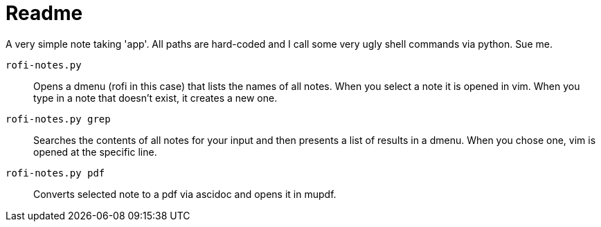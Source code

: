 = Readme

A very simple note taking 'app'.
All paths are hard-coded and I call some very ugly shell commands via python.
Sue me.

`rofi-notes.py`:: Opens a dmenu (rofi in this case) that lists the names of all notes. When you select a note it is opened in vim. When you type in a note that doesn't exist, it creates a new one.

`rofi-notes.py grep`:: Searches the contents of all notes for your input and then presents a list of results in a dmenu. When you chose one, vim is opened at the specific line.

 `rofi-notes.py pdf`:: Converts selected note to a pdf via ascidoc and opens it in mupdf.

